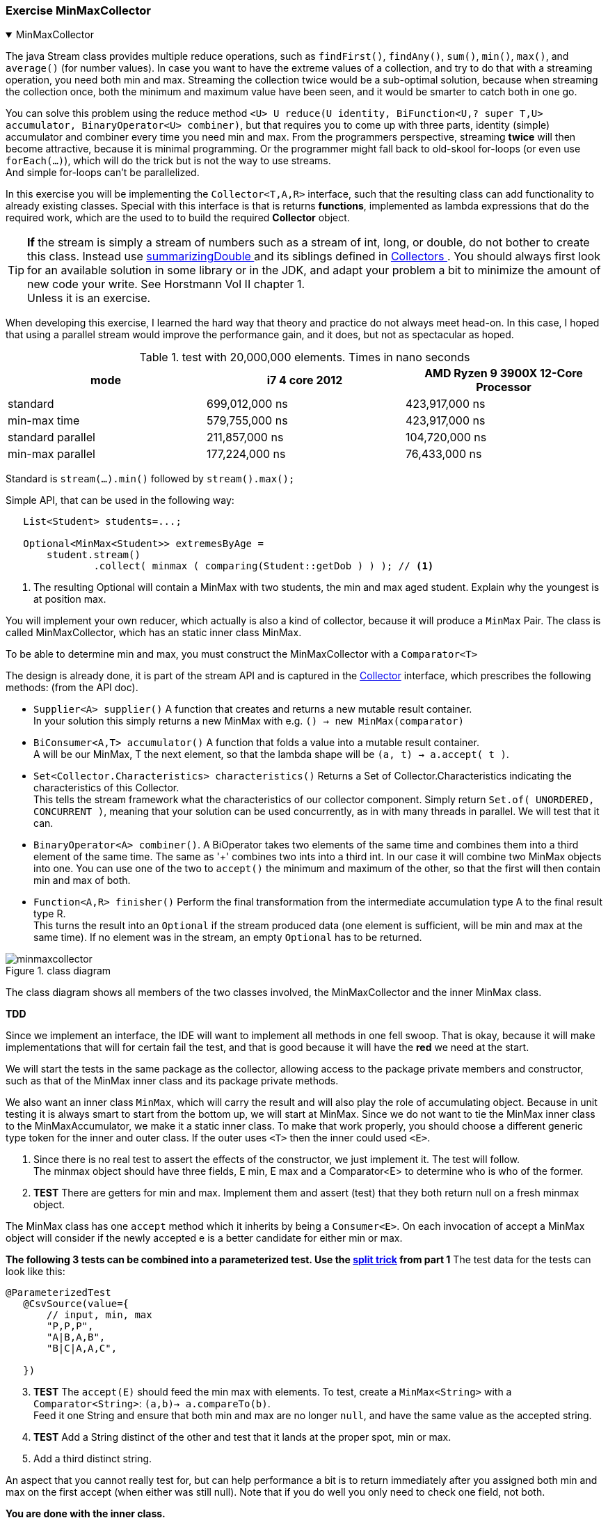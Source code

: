 :sectnums!:

=== Exercise MinMaxCollector

++++
<div class='ex'><details open class='ex'><summary class='ex'>MinMaxCollector</summary>
++++

The java Stream class provides multiple reduce operations, such as `findFirst()`, `findAny()`, `sum()`, `min()`, `max()`, and `average()` (for number values).
In case you want to have the extreme values of a collection, and try to do that with a streaming operation,
you need both [blue]#min# and [blue]#max#. Streaming the collection twice would be a sub-optimal solution,
because when streaming the collection once, both the minimum and maximum value have been seen,
and it would be smarter to catch both in one go.

You can solve this problem using the reduce method
[blue]`<U> U	reduce​(U identity, BiFunction<U,​? super T,​U> accumulator, BinaryOperator<U> combiner)`, but that
requires you to come up with three parts, identity (simple) accumulator and combiner every time you need min and max.
From the programmers perspective, streaming *twice* will then become attractive, because it is minimal programming. Or the programmer
might fall back to old-skool for-loops (or even use `forEach(...)`), which will do the trick but is not the way to use streams. +
And simple for-loops can't be parallelized.

In this exercise you will be implementing the [blue]`Collector<T,A,R>` interface, such that the resulting class can add functionality to already existing classes.
Special with this interface is that is returns [blue]*functions*, implemented as lambda expressions that do the required work, which
are the used to to build the required [blue]*Collector* object.

[TIP]
[big]*If* the stream is simply a stream of numbers such as a stream of int, long, or double, do not bother to create this class.
Instead use https://docs.oracle.com/en/java/javase/11/docs/api/java.base/java/util/stream/Collectors.html#summarizingDouble(java.util.function.ToDoubleFunction)[summarizingDouble ^]
and its siblings defined in https://docs.oracle.com/en/java/javase/11/docs/api/java.base/java/util/stream/Collectors.html[Collectors ^].
You should always first look for an available solution in some library or in the JDK, and adapt your problem a bit to minimize the amount of new code your write. See Horstmann Vol II chapter 1. +
Unless it is an exercise.


When developing this exercise, I learned the hard way that theory and practice do not always meet head-on. In this case, I hoped
that using a parallel stream would improve the performance gain, and it does, but not as spectacular as hoped.

.test with 20,000,000 elements. Times in nano seconds
[options="header"]
|====
| mode | i7 4 core 2012 | AMD Ryzen 9 3900X 12-Core Processor
| standard | 699,012,000 ns |  423,917,000 ns
| min-max time | 579,755,000 ns |  423,917,000 ns
| standard parallel | 211,857,000 ns | 104,720,000 ns
| min-max parallel  | 177,224,000 ns | 76,433,000 ns
|====

Standard is `stream(...).min()` followed  by `stream().max();`

.Simple API, that can be used in the following way:
[source,java]
----
   List<Student> students=...;

   Optional<MinMax<Student>> extremesByAge =
       student.stream()
               .collect( minmax ( comparing(Student::getDob ) ) ); // <1>
----

<1> The resulting Optional will contain a MinMax with two students, the min and max aged student. Explain why the youngest is at position max.

You will implement your own reducer, which actually is also a kind of collector, because it will produce a `MinMax` Pair.
The class is called [blue]#MinMaxCollector#, which has an static inner class [blue]#MinMax#.

To be able to determine min and max, you must construct the MinMaxCollector with a `Comparator<T>`

The design is already done, it is part of the stream API and is captured in the
https://docs.oracle.com/en/java/javase/11/docs/api/java.base/java/util/stream/Collector.html[Collector] interface, which prescribes the following
methods: (from the API doc).

* `Supplier<A>	supplier()`	 A function that creates and returns a new mutable result container. +
  In your solution this simply returns a new MinMax with e.g. `() -> new MinMax(comparator)`
* `BiConsumer<A,​T>	accumulator()`	A function that folds a value into a mutable result container. +
  A will be our MinMax, T the next element, so that the lambda shape will be `(a, t) -> a.accept( t )`.
* `Set<Collector.Characteristics>	characteristics()`	Returns a Set of Collector.Characteristics indicating the characteristics of this Collector. +
  This tells the stream framework what the characteristics of our collector component. Simply return `Set.of( UNORDERED, CONCURRENT )`, meaning that your
  solution can be used concurrently, as in with many threads in parallel. We will test that it can.
* `BinaryOperator<A>  combiner()`. A BiOperator takes two elements of the same time and combines
  them into a third element of the same time. The same as '+' combines two ints into a third int. In our case it will combine two MinMax objects into one.
  You can use one of the two to `accept()` the minimum and maximum of the other, so that the first will then contain min and max of both.
* `Function<A,​R>	finisher()`	Perform the final transformation from the intermediate accumulation type A to the final result type R. +
  This turns the result into an `Optional` if the stream produced data (one element is sufficient, will be min and max at the same time).
  If no element was in the stream, an empty `Optional` has to be returned.

.Complete class diagram
image::minmaxcollector.svg[title="class diagram"]

The class diagram shows all members of the two classes involved, the MinMaxCollector and the inner MinMax class.

*TDD*

Since we implement an interface, the IDE will want to implement all methods in one fell swoop. That is okay,
because it will make implementations that will for certain fail the test, and that is good because it will have the [red]*red* we need at the start.

We will start the tests in the same package as the collector, allowing access to the package private members and constructor,
such as that of the MinMax inner class and its package private methods.

We also want an inner class `MinMax`, which will carry the result and will also play the role of accumulating object.
Because in unit testing it is always smart to start from the bottom up, we will start at MinMax.
Since we do not want to tie the MinMax inner class to the MinMaxAccumulator, we make it a [blue]#static# inner class.
To make that work properly, you should choose a different generic type token for the inner and outer class. If the outer uses `<T>` then the inner could used `<E>`.

. Since there is no real test to assert the effects of the constructor, we just implement it. The test will follow. +
 The minmax object should have three fields, E min, E max and a Comparator<E> to determine who is who of the former.
. *TEST* There are getters for min and max. Implement them and assert (test) that they both return null on a fresh minmax object. +

The MinMax class has one [blue]`accept` method which it inherits by being a `Consumer<E>`. On each invocation of accept a MinMax object will consider
if the newly accepted e is a better candidate for either min or max.

*The following 3 tests can be combined into a parameterized test. Use the link:week02.html#_split_it_yourselves[split trick] from part 1*
The test data for the tests can look like this:

[source,java]
----
@ParameterizedTest
   @CsvSource(value={
       // input, min, max
       "P,P,P",
       "A|B,A,B",
       "B|C|A,A,C",

   })
----

[start=3]
. *TEST* The `accept(E)` should feed the min max with elements. To test, create a `MinMax<String>` with a `Comparator<String>`: `(a,b)-> a.compareTo(b)`. +
  Feed it one String and ensure that both min and max are no longer `null`, and have the same value as the accepted string.
. *TEST* Add a String distinct of the other and test that it lands at the proper spot, min or max.
. Add a third distinct string.

An aspect that you cannot really test for, but can help performance a bit is to return immediately after
you assigned both min and max on the first accept (when either was still null). Note that if you do well you only need to check one field, not both.

*You are done with the inner class.*

Let us go to the outer class MinMaxCollector.

. *TEST* that `supplier()` returns an MinMax object with the proper comparator. +
 then implement.
. *TEST* that the characteristics return the correct set: `UNORDERED` and `CONCURRENT`. Then implement.
. *TEST* that the combiner method works. Give it two MinMax-es _one_ with `A,C` as strings, one with `B,D` as strings. The result of the
   lambda should return a `MinMax(A,D)` that you should test for proper content. Then implement.
. *TEST* that finisher returns an empty optional when min or max (either test will do) is null, and a optional containing the minmax otherwise. Then implement.
. *TEST* that accumulator accepts a MinMax object and a new T, such that if T is less than min, it will replace min and if it is greater that max, it will replace that. +
  start with a MinMax that already accepted one value, between min and max. Here too, you can use a tabular test. Just invoke the `accumulator()` method and do the testrecipes with
  the returned object.

The collector is now complete.

*Integration test from different package, client.*

Create a test in a different package, so you are sure that you will only use the public API (public and protected members of public types).

. *TEST* Use the collector as reduction step at the end of a stream with some unique strings. Assert that the result is as expected.

There is a demonstration program in the client package,  ready for use, that demonstrates the use of the collector.

++++
</details></div> <!-- end minmax collector -->
++++

:sectnums:
